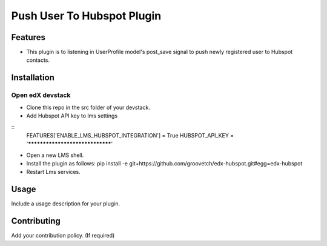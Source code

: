 Push User To Hubspot Plugin
===========================

Features
--------

-  This plugin is to listening in UserProfile model's post_save signal
   to push newly registered user to Hubspot contacts.

Installation
------------

Open edX devstack
~~~~~~~~~~~~~~~~~

-  Clone this repo in the src folder of your devstack.
-  Add Hubspot API key to lms settings

::
    FEATURES['ENABLE_LMS_HUBSPOT_INTEGRATION'] = True
    HUBSPOT_API_KEY = '********************************'

-  Open a new LMS shell.
-  Install the plugin as follows: pip install -e
   git+https://github.com/groovetch/edx-hubspot.git#egg=edx-hubspot
-  Restart Lms services.

Usage
-----

Include a usage description for your plugin.

Contributing
------------

Add your contribution policy. (If required)
